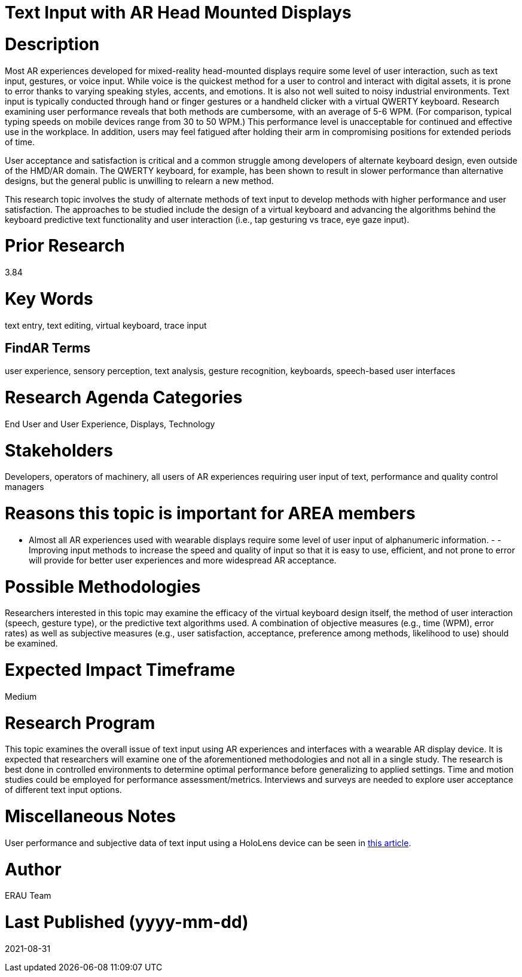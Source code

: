 [[ra-Einput-textinput]]

# Text Input with AR Head Mounted Displays

# Description
Most AR experiences developed for mixed-reality head-mounted displays require some level of user interaction, such as text input, gestures, or voice input. While voice is the quickest method for a user to control and interact with digital assets, it is prone to error thanks to varying speaking styles, accents, and emotions. It is also not well suited to noisy industrial environments. Text input is typically conducted through hand or finger gestures or a handheld clicker with a virtual QWERTY keyboard. Research examining user performance reveals that both methods are cumbersome, with an average of 5-6 WPM. (For comparison, typical typing speeds on mobile devices range from 30 to 50 WPM.) This performance level is unacceptable for continued and effective use in the workplace. In addition, users may feel fatigued after holding their arm in compromising positions for extended periods of time.

User acceptance and satisfaction is critical and a common struggle among developers of alternate keyboard design, even outside of the HMD/AR domain. The QWERTY keyboard, for example, has been shown to result in slower performance than alternative designs, but the general public is unwilling to relearn a new method.

This research topic involves the study of alternate methods of text input to develop methods with higher performance and user satisfaction. The approaches to be studied include the design of a virtual keyboard and advancing the algorithms behind the keyboard predictive text functionality and user interaction (i.e., tap gesturing vs trace, eye gaze input).

# Prior Research
3.84

# Key Words
text entry, text editing, virtual keyboard, trace input

## FindAR Terms
user experience, sensory perception, text analysis, gesture recognition, keyboards, speech-based user interfaces

# Research Agenda Categories
End User and User Experience, Displays, Technology

# Stakeholders
Developers, operators of machinery, all users of AR experiences requiring user input of text, performance and quality control managers

# Reasons this topic is important for AREA members
- Almost all AR experiences used with wearable displays require some level of user input of alphanumeric information. - - Improving input methods to increase the speed and quality of input so that it is easy to use, efficient, and not prone to error will provide for better user experiences and more widespread AR acceptance.

# Possible Methodologies
Researchers interested in this topic may examine the efficacy of the virtual keyboard design itself, the method of user interaction (speech, gesture type), or the predictive text algorithms used. A combination of objective measures (e.g., time (WPM), error rates) as well as subjective measures (e.g., user satisfaction, acceptance, preference among methods, likelihood to use) should be examined.

# Expected Impact Timeframe
Medium

# Research Program
This topic examines the overall issue of text input using AR experiences and interfaces with a wearable AR display device. It is expected that researchers will examine one of the aforementioned methodologies and not all in a single study. The research is best done in controlled environments to determine optimal performance before generalizing to applied settings. Time and motion studies could be employed for performance assessment/metrics. Interviews and surveys are needed to explore user acceptance of different text input options.

# Miscellaneous Notes
User performance and subjective data of text input using a HoloLens device can be seen in https://journals.sagepub.com/doi/pdf/10.1177/1071181319631279/[this article].

# Author
ERAU Team

# Last Published (yyyy-mm-dd)
2021-08-31
